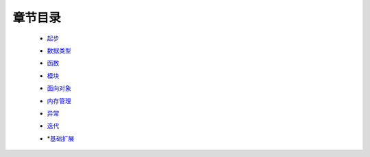 章节目录
=======
    - 起步_
        .. _起步: 起步/README.rst
    - 数据类型_
        .. _数据类型: 数据类型/README.rst
    - 函数_
        .. _函数: 函数/README.rst
    - 模块_
        .. _模块: 模块/README.rst
    - 面向对象_
        .. _面向对象: 面向对象/README.rst
    - 内存管理_
        .. _内存管理: 内存管理/README.rst
    - 异常_
        .. _异常: 异常/README.rst
    - 迭代_
        .. _迭代: 迭代/README.rst
    - *基础扩展_
        .. _基础扩展: 基础扩展/README.rst
